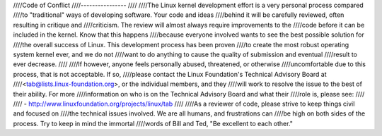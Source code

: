 ////Code of Conflict
////----------------
////
////The Linux kernel development effort is a very personal process compared
////to "traditional" ways of developing software.  Your code and ideas
////behind it will be carefully reviewed, often resulting in critique and
////criticism.  The review will almost always require improvements to the
////code before it can be included in the kernel.  Know that this happens
////because everyone involved wants to see the best possible solution for
////the overall success of Linux.  This development process has been proven
////to create the most robust operating system kernel ever, and we do not
////want to do anything to cause the quality of submission and eventual
////result to ever decrease.
////
////If however, anyone feels personally abused, threatened, or otherwise
////uncomfortable due to this process, that is not acceptable.  If so,
////please contact the Linux Foundation's Technical Advisory Board at
////<tab@lists.linux-foundation.org>, or the individual members, and they
////will work to resolve the issue to the best of their ability.  For more
////information on who is on the Technical Advisory Board and what their
////role is, please see:
////
////	- http://www.linuxfoundation.org/projects/linux/tab
////
////As a reviewer of code, please strive to keep things civil and focused on
////the technical issues involved.  We are all humans, and frustrations can
////be high on both sides of the process.  Try to keep in mind the immortal
////words of Bill and Ted, "Be excellent to each other."
